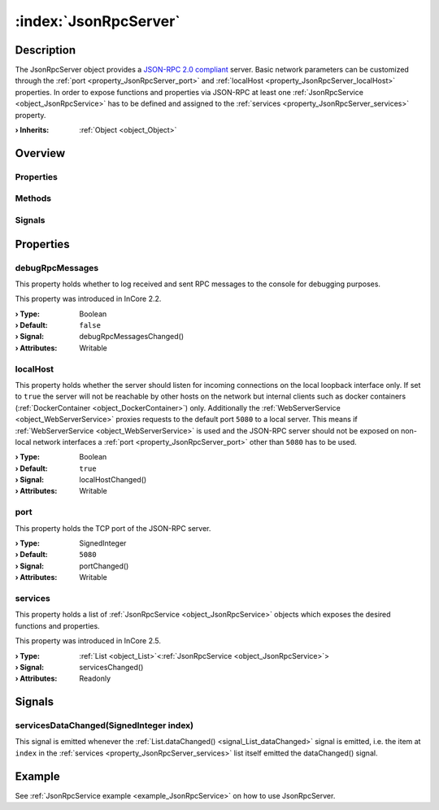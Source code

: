 
.. _object_JsonRpcServer:


:index:`JsonRpcServer`
----------------------

Description
***********

The JsonRpcServer object provides a `JSON-RPC 2.0 compliant <https://www.jsonrpc.org/specification>`_ server. Basic network parameters can be customized through the :ref:`port <property_JsonRpcServer_port>` and :ref:`localHost <property_JsonRpcServer_localHost>` properties. In order to expose functions and properties via JSON-RPC at least one :ref:`JsonRpcService <object_JsonRpcService>` has to be defined and assigned to the :ref:`services <property_JsonRpcServer_services>` property.

:**› Inherits**: :ref:`Object <object_Object>`

Overview
********

Properties
++++++++++

.. hlist::
  :columns: 1

  * :ref:`debugRpcMessages <property_JsonRpcServer_debugRpcMessages>`
  * :ref:`localHost <property_JsonRpcServer_localHost>`
  * :ref:`port <property_JsonRpcServer_port>`
  * :ref:`services <property_JsonRpcServer_services>`
  * :ref:`Object.objectId <property_Object_objectId>`
  * :ref:`Object.parent <property_Object_parent>`

Methods
+++++++

.. hlist::
  :columns: 1

  * :ref:`Object.deserializeProperties() <method_Object_deserializeProperties>`
  * :ref:`Object.fromJson() <method_Object_fromJson>`
  * :ref:`Object.serializeProperties() <method_Object_serializeProperties>`
  * :ref:`Object.toJson() <method_Object_toJson>`

Signals
+++++++

.. hlist::
  :columns: 1

  * :ref:`servicesDataChanged() <signal_JsonRpcServer_servicesDataChanged>`
  * :ref:`Object.completed() <signal_Object_completed>`



Properties
**********


.. _property_JsonRpcServer_debugRpcMessages:

.. _signal_JsonRpcServer_debugRpcMessagesChanged:

.. index::
   single: debugRpcMessages

debugRpcMessages
++++++++++++++++

This property holds whether to log received and sent RPC messages to the console for debugging purposes.

This property was introduced in InCore 2.2.

:**› Type**: Boolean
:**› Default**: ``false``
:**› Signal**: debugRpcMessagesChanged()
:**› Attributes**: Writable


.. _property_JsonRpcServer_localHost:

.. _signal_JsonRpcServer_localHostChanged:

.. index::
   single: localHost

localHost
+++++++++

This property holds whether the server should listen for incoming connections on the local loopback interface only. If set to ``true`` the server will not be reachable by other hosts on the network but internal clients such as docker containers (:ref:`DockerContainer <object_DockerContainer>`) only. Additionally the :ref:`WebServerService <object_WebServerService>` proxies requests to the default port ``5080`` to a local server. This means if :ref:`WebServerService <object_WebServerService>` is used and the JSON-RPC server should not be exposed on non-local network interfaces a :ref:`port <property_JsonRpcServer_port>` other than ``5080`` has to be used.

:**› Type**: Boolean
:**› Default**: ``true``
:**› Signal**: localHostChanged()
:**› Attributes**: Writable


.. _property_JsonRpcServer_port:

.. _signal_JsonRpcServer_portChanged:

.. index::
   single: port

port
++++

This property holds the TCP port of the JSON-RPC server.

:**› Type**: SignedInteger
:**› Default**: ``5080``
:**› Signal**: portChanged()
:**› Attributes**: Writable


.. _property_JsonRpcServer_services:

.. _signal_JsonRpcServer_servicesChanged:

.. index::
   single: services

services
++++++++

This property holds a list of :ref:`JsonRpcService <object_JsonRpcService>` objects which exposes the desired functions and properties.

This property was introduced in InCore 2.5.

:**› Type**: :ref:`List <object_List>`\<:ref:`JsonRpcService <object_JsonRpcService>`>
:**› Signal**: servicesChanged()
:**› Attributes**: Readonly

Signals
*******


.. _signal_JsonRpcServer_servicesDataChanged:

.. index::
   single: servicesDataChanged

servicesDataChanged(SignedInteger index)
++++++++++++++++++++++++++++++++++++++++

This signal is emitted whenever the :ref:`List.dataChanged() <signal_List_dataChanged>` signal is emitted, i.e. the item at ``index`` in the :ref:`services <property_JsonRpcServer_services>` list itself emitted the dataChanged() signal.


Example
*******
See :ref:`JsonRpcService example <example_JsonRpcService>` on how to use JsonRpcServer.
